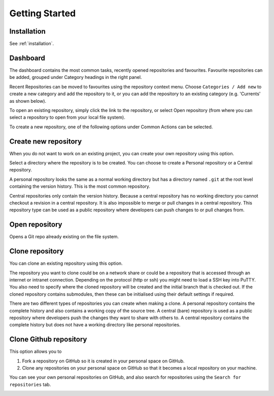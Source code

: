 Getting Started
===============

Installation
------------

See :ref:`installation`.

.. _start-page:

Dashboard
----------

The dashboard contains the most common tasks, recently opened repositories and favourites. Favourite repositories can be added, grouped under Category headings in the right panel.

.. image:: /images/start_page.png

Recent Repositories can be moved to favourites using the repository context menu. Choose ``Categories / Add new`` to create a new category
and add the repository to it, or you can add the repository to an existing category (e.g. 'Currents' as shown below).

.. image:: /images/move_to_category.png

To open an existing repository, simply click the link to the repository, or
select Open repository (from where you can select a repository to open from your local file system).

To create a new repository, one of the following options under Common Actions can be selected.

Create new repository
---------------------

When you do not want to work on an existing project, you can create your own repository using this option.

.. image:: /images/new_repository.png

Select a directory where the repository is to be created. You can choose to create a Personal repository or a Central repository.

A personal repository looks the same as a normal working directory but has a directory named ``.git`` at the root level
containing the version history. This is the most common repository.

Central repositories only contain the version history. Because a central repository has no working directory you cannot
checkout a revision in a central repository. It is also impossible to merge or pull changes in a central repository. This
repository type can be used as a public repository where developers can push changes to or pull changes from.

Open repository
----------------

Opens a Git repo already existing on the file system.

.. image:: /images/open_repo.png

Clone repository
----------------

You can clone an existing repository using this option.

.. image:: /images/clone.png

The repository you want to clone could be on a network share or could be a repository that is accessed through an internet
or intranet connection. Depending on the protocol (http or ssh) you might need to load a SSH key into PuTTY. You also need to specify where
the cloned repository will be created and the initial branch that is checked out. If the cloned repository contains submodules, then these
can be initialised using their default settings if required.

There are two different types of repositories you can create when making a clone. A personal repository contains the complete
history and also contains a working copy of the source tree. A central (bare) repository is used as a public repository where
developers push the changes they want to share with others to. A central repository contains the complete history but does not
have a working directory like personal repositories.

Clone Github repository
-----------------------

This option allows you to

1) Fork a repository on GitHub so it is created in your personal space on GitHub.
2) Clone any repositories on your personal space on GitHub so that it becomes a local repository on your machine.

You can see your own personal repositories on GitHub, and also search for repositories using the ``Search for repositories`` tab.

.. image:: /images/github_clone.png
